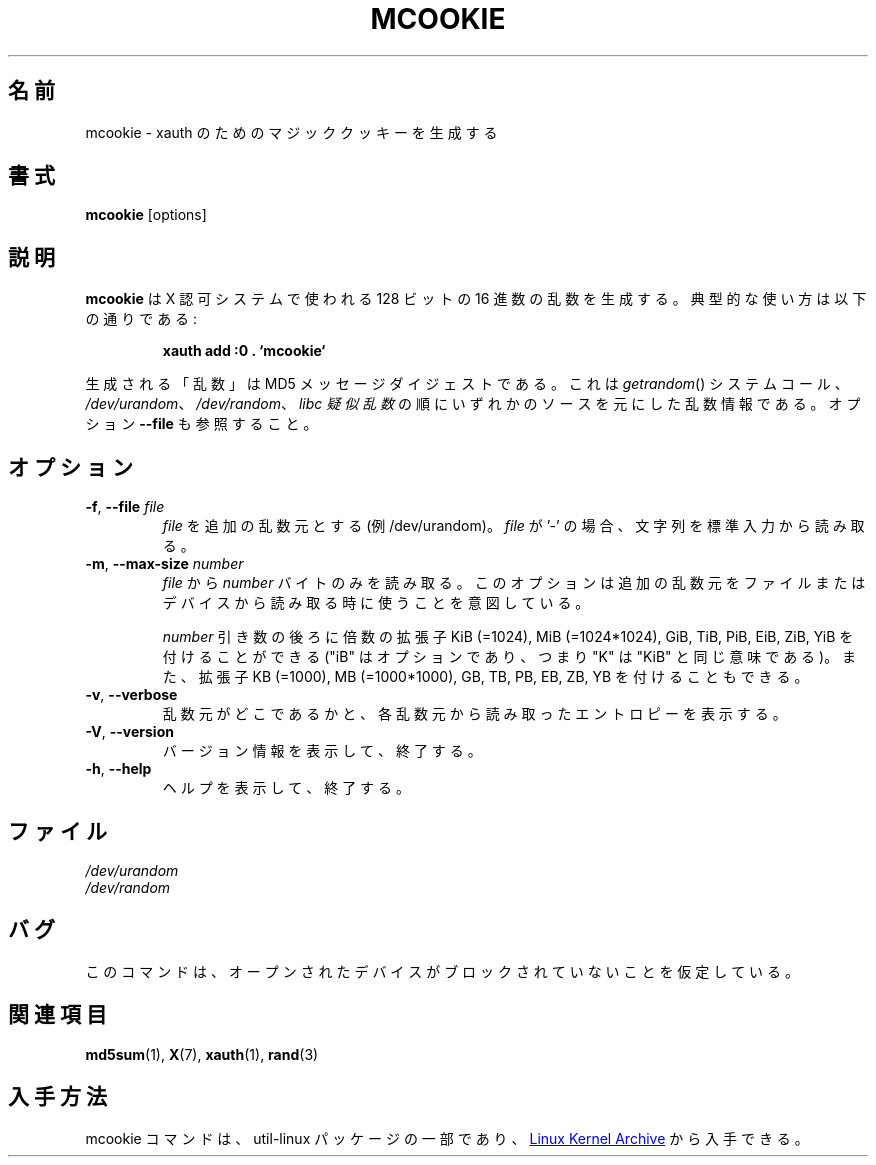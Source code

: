 .\" mcookie.1 --
.\" Public Domain 1995 Rickard E. Faith (faith@cs.unc.edu)
.\"
.\" Japanese Version Copyright (c) 2001-2021 Yuichi SATO
.\"         all rights reserved.
.\" Translated Mon Jan  8 15:18:44 JST 2001
.\"         by Yuichi SATO <sato@complex.eng.hokudai.ac.jp>
.\" Updated & Modified Sun Jul 28 22:37:06 JST 2019
.\"         by Yuichi SATO <ysato444@ybb.ne.jp>
.\" Updated & Modified Thu Jan 21 21:45:54 JST 2021 by Yuichi SATO
.\"
.\"WORD:	X authority	X 認可
.\"
.TH MCOOKIE 1 "December 2014" "util-linux" "User Commands"
.\"O .SH NAME
.SH 名前
.\"O mcookie \- generate magic cookies for xauth
mcookie \- xauth のためのマジッククッキーを生成する
.\"O .SH SYNOPSIS
.SH 書式
.B mcookie
[options]
.\"O .SH DESCRIPTION
.SH 説明
.\"O .B mcookie
.\"O generates a 128-bit random hexadecimal number for use with the X authority
.\"O system.  Typical usage:
.B mcookie
は X 認可システムで使われる 128 ビットの 16 進数の乱数を生成する。
典型的な使い方は以下の通りである:
.sp
.RS
.B xauth add :0 . `mcookie`
.RE
.PP
.\"O The "random" number generated is actually the MD5 message
.\"O digest of random information coming from one of the sources
.\"O .IR getrandom ()
.\"O system call,
.\"O .IR /dev/urandom ,
.\"O .IR /dev/random ,
.\"O or the
.\"O .IR "libc pseudo-random functions" ,
.\"O in this preference order. See also the option \fB\-\-file\fR.
生成される「乱数」は MD5 メッセージダイジェストである。
これは
.IR getrandom ()
システムコール、
.IR /dev/urandom 、
.IR /dev/random 、
.I "libc 疑似乱数"
の順にいずれかのソースを元にした乱数情報である。
オプション \fB\-\-file\fR も参照すること。
.\"O .SH OPTIONS
.SH オプション
.TP
.BR \-f , " \-\-file " \fIfile
.\"O Use this \fIfile\fR as an additional source of randomness (for example /dev/urandom).
.\"O When \fIfile\fR is '-', characters are read from standard input.
\fIfile\fR を追加の乱数元とする (例 /dev/urandom)。
\fIfile\fR が '-' の場合、文字列を標準入力から読み取る。
.TP
.BR \-m , " \-\-max\-size " \fInumber
.\"O Read from \fIfile\fR only this \fInumber\fR of bytes.
.\"O This option is meant to be used when reading additional
.\"O randomness from a file or device.
\fIfile\fR から \fInumber\fR バイトのみを読み取る。
このオプションは追加の乱数元をファイルまたはデバイスから
読み取る時に使うことを意図している。
.IP
.\"O The
.\"O .I number
.\"O argument may be followed by the multiplicative suffixes KiB=1024,
.\"O MiB=1024*1024, and so on for GiB, TiB, PiB, EiB, ZiB and YiB (the "iB" is
.\"O optional, e.g., "K" has the same meaning as "KiB") or the suffixes
.\"O KB=1000, MB=1000*1000, and so on for GB, TB, PB, EB, ZB and YB.
.I number
引き数の後ろに倍数の拡張子
KiB (=1024), MiB (=1024*1024), GiB, TiB, PiB, EiB, ZiB, YiB を
付けることができる
("iB" はオプションであり、つまり "K" は "KiB" と同じ意味である)。
また、拡張子
KB (=1000), MB (=1000*1000), GB, TB, PB, EB, ZB, YB
を付けることもできる。
.TP
.BR \-v , " \-\-verbose"
.\"O Inform where randomness originated, with amount of entropy read from each
.\"O source.
乱数元がどこであるかと、各乱数元から読み取ったエントロピーを
表示する。
.TP
.BR \-V , " \-\-version"
.\"O Display version information and exit.
バージョン情報を表示して、終了する。
.TP
.BR \-h , " \-\-help"
.\"O Display help text and exit.
ヘルプを表示して、終了する。
.\"O .SH FILES
.SH ファイル
.I /dev/urandom
.br
.I /dev/random
.\"O .SH BUGS
.SH バグ
.\"O It is assumed that none of the randomness sources will block.
このコマンドは、オープンされたデバイスがブロックされていないことを
仮定している。
.\"O .SH SEE ALSO
.SH 関連項目
.BR md5sum (1),
.BR X (7),
.BR xauth (1),
.BR rand (3)
.\"O .SH AVAILABILITY
.SH 入手方法
.\"O The mcookie command is part of the util-linux package and is available from
.\"O .UR https://\:www.kernel.org\:/pub\:/linux\:/utils\:/util-linux/
.\"O Linux Kernel Archive
.\"O .UE .
mcookie コマンドは、util-linux パッケージの一部であり、
.UR https://\:www.kernel.org\:/pub\:/linux\:/utils\:/util-linux/
Linux Kernel Archive
.UE
から入手できる。

